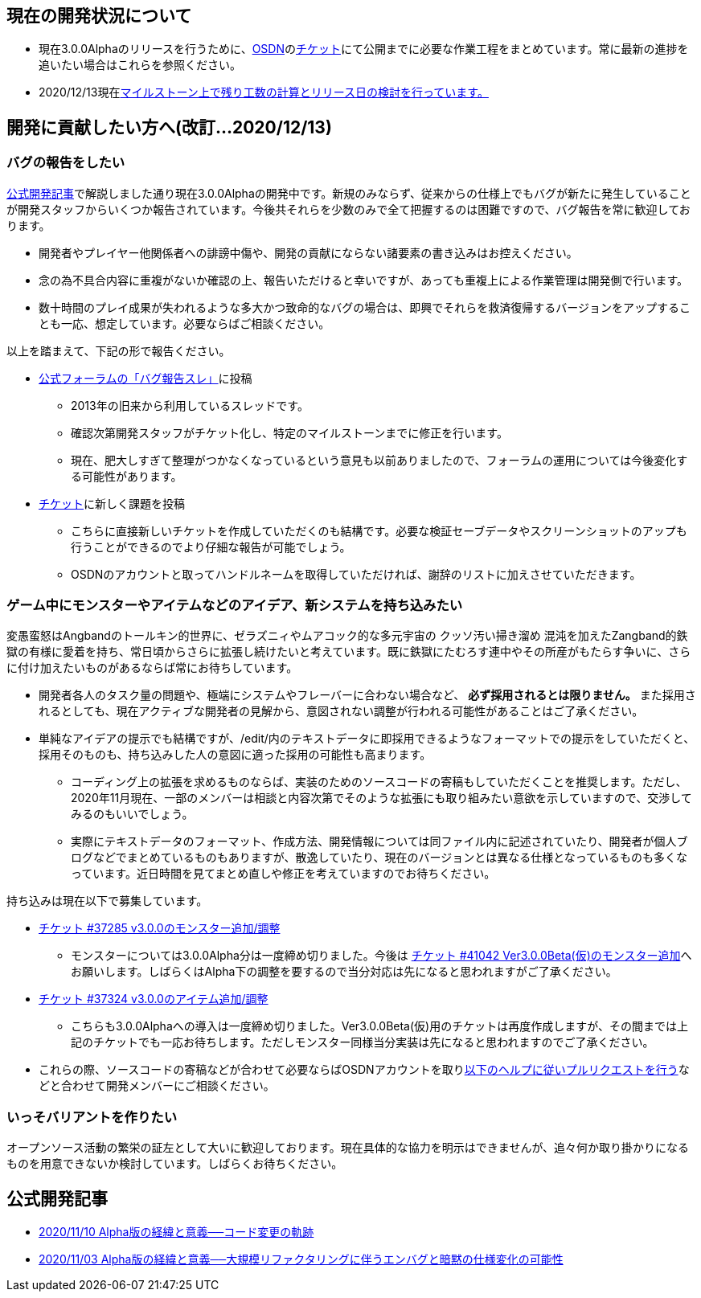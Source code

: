 :lang: ja
:doctype: article

## 現在の開発状況について

* 現在3.0.0Alphaのリリースを行うために、link:https://osdn.net/projects/hengband/[OSDN]のlink:https://osdn.net/projects/hengband/ticket[チケット]にて公開までに必要な作業工程をまとめています。常に最新の進捗を追いたい場合はこれらを参照ください。
* 2020/12/13現在link:https://osdn.net/projects/hengband/ticket/milestone/1909[マイルストーン上で残り工数の計算とリリース日の検討を行っています。]

## 開発に貢献したい方へ(改訂…2020/12/13)

### バグの報告をしたい

link:/development/development201103.html[公式開発記事]で解説しました通り現在3.0.0Alphaの開発中です。新規のみならず、従来からの仕様上でもバグが新たに発生していることが開発スタッフからいくつか報告されています。今後共それらを少数のみで全て把握するのは困難ですので、バグ報告を常に歓迎しております。

 * 開発者やプレイヤー他関係者への誹謗中傷や、開発の貢献にならない諸要素の書き込みはお控えください。
 * 念の為不具合内容に重複がないか確認の上、報告いただけると幸いですが、あっても重複上による作業管理は開発側で行います。
 * 数十時間のプレイ成果が失われるような多大かつ致命的なバグの場合は、即興でそれらを救済復帰するバージョンをアップすることも一応、想定しています。必要ならばご相談ください。
 
以上を踏まえて、下記の形で報告ください。

 * link:https://osdn.net/projects/hengband/forums/30152/33687/[公式フォーラムの「バグ報告スレ」]に投稿
 ** 2013年の旧来から利用しているスレッドです。
 ** 確認次第開発スタッフがチケット化し、特定のマイルストーンまでに修正を行います。
 ** 現在、肥大しすぎて整理がつかなくなっているという意見も以前ありましたので、フォーラムの運用については今後変化する可能性があります。
 * link:https://osdn.net/projects/hengband/ticket/[チケット]に新しく課題を投稿
 ** こちらに直接新しいチケットを作成していただくのも結構です。必要な検証セーブデータやスクリーンショットのアップも行うことができるのでより仔細な報告が可能でしょう。
 ** OSDNのアカウントと取ってハンドルネームを取得していただければ、謝辞のリストに加えさせていただきます。
 
### ゲーム中にモンスターやアイテムなどのアイデア、新システムを持ち込みたい

変愚蛮怒はAngbandのトールキン的世界に、ゼラズニィやムアコック的な多元宇宙の [line-through]#クッソ汚い掃き溜め# 混沌を加えたZangband的鉄獄の有様に愛着を持ち、常日頃からさらに拡張し続けたいと考えています。既に鉄獄にたむろす連中やその所産がもたらす争いに、さらに付け加えたいものがあるならば常にお待ちしています。

 * 開発者各人のタスク量の問題や、極端にシステムやフレーバーに合わない場合など、 *必ず採用されるとは限りません。* また採用されるとしても、現在アクティブな開発者の見解から、意図されない調整が行われる可能性があることはご了承ください。
 * 単純なアイデアの提示でも結構ですが、/edit/内のテキストデータに即採用できるようなフォーマットでの提示をしていただくと、採用そのものも、持ち込みした人の意図に適った採用の可能性も高まります。
 ** コーディング上の拡張を求めるものならば、実装のためのソースコードの寄稿もしていただくことを推奨します。ただし、2020年11月現在、一部のメンバーは相談と内容次第でそのような拡張にも取り組みたい意欲を示していますので、交渉してみるのもいいでしょう。
 ** 実際にテキストデータのフォーマット、作成方法、開発情報については同ファイル内に記述されていたり、開発者が個人ブログなどでまとめているものもありますが、散逸していたり、現在のバージョンとは異なる仕様となっているものも多くなっています。近日時間を見てまとめ直しや修正を考えていますのでお待ちください。

持ち込みは現在以下で募集しています。

 * [line-through]#link:https://osdn.net/projects/hengband/ticket/37285[チケット #37285 v3.0.0のモンスター追加/調整]#
 ** モンスターについては3.0.0Alpha分は一度締め切りました。今後は link:https://osdn.net/projects/hengband/ticket/41042[チケット #41042 Ver3.0.0Beta(仮)のモンスター追加]へお願いします。しばらくはAlpha下の調整を要するので当分対応は先になると思われますがご了承ください。
 * [line-through]#link:https://osdn.net/projects/hengband/ticket/37324[チケット #37324 v3.0.0のアイテム追加/調整]#
 ** こちらも3.0.0Alphaへの導入は一度締め切りました。Ver3.0.0Beta(仮)用のチケットは再度作成しますが、その間までは上記のチケットでも一応お待ちします。ただしモンスター同様当分実装は先になると思われますのでご了承ください。
 * これらの際、ソースコードの寄稿などが合わせて必要ならばOSDNアカウントを取りlink:https://osdn.net/docs/PullRequest[以下のヘルプに従いプルリクエストを行う]などと合わせて開発メンバーにご相談ください。

### いっそバリアントを作りたい

オープンソース活動の繁栄の証左として大いに歓迎しております。現在具体的な協力を明示はできませんが、追々何か取り掛かりになるものを用意できないか検討しています。しばらくお待ちください。

## 公式開発記事

 * link:/development/development201110.html[2020/11/10 Alpha版の経緯と意義──コード変更の軌跡]
 * link:/development/development201103.html[2020/11/03 Alpha版の経緯と意義──大規模リファクタリングに伴うエンバグと暗黙の仕様変化の可能性]




